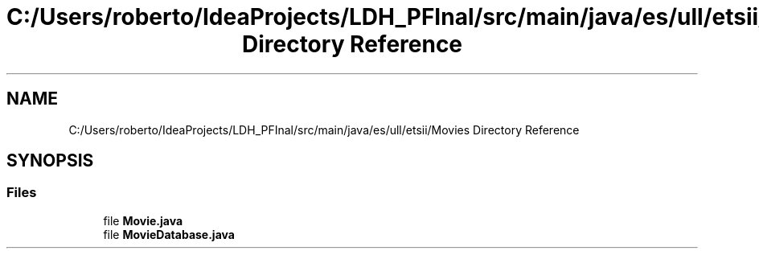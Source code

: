 .TH "C:/Users/roberto/IdeaProjects/LDH_PFInal/src/main/java/es/ull/etsii/Movies Directory Reference" 3 "Thu Dec 29 2022" "Version 1.0" "ProyectoFinalLDH" \" -*- nroff -*-
.ad l
.nh
.SH NAME
C:/Users/roberto/IdeaProjects/LDH_PFInal/src/main/java/es/ull/etsii/Movies Directory Reference
.SH SYNOPSIS
.br
.PP
.SS "Files"

.in +1c
.ti -1c
.RI "file \fBMovie\&.java\fP"
.br
.ti -1c
.RI "file \fBMovieDatabase\&.java\fP"
.br
.in -1c
